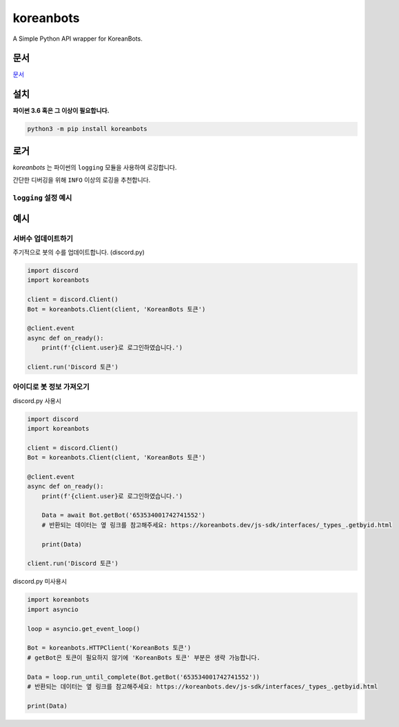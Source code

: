 koreanbots
==========

.. image:: https://img.shields.io/pypi/v/koreanbots.svg
    :target: https://pypi.org/project/koreanbots/
    :alt: PyPI
.. image:: https://img.shields.io/pypi/pyversions/koreanbots.svg
    :target: https://pypi.org/project/koreanbots/
    :alt: PyPI - Python Version
.. image:: https://img.shields.io/github/license/koreanbots/py-sdk.svg
    :target: https://github.com/koreanbots/py-sdk/
    :alt: GitHub
.. image:: https://img.shields.io/pypi/dm/koreanbots.svg
    :target: https://pypi.org/project/koreanbots/
    :alt: PyPI - Downloads

A Simple Python API wrapper for KoreanBots.

문서
-------------

`문서 <https://koreanbots.readthedocs.io/>`_

설치
-------------

**파이썬 3.6 혹은 그 이상이 필요합니다.**

.. code:: sh

    python3 -m pip install koreanbots

로거
-------------

*koreanbots* 는 파이썬의 ``logging`` 모듈을 사용하여 로깅합니다.

간단한 디버깅을 위해 ``INFO`` 이상의 로깅을 추천합니다.

``logging`` 설정 예시
~~~~~~~~~~~~~~~~~~~~~~~~~~~~~~~~~~~~~

.. code:: py
    import logging
    
    logger = logging.getLogger('koreanbots')
    logger.setLevel(logging.INFO) # DEBUG INFO WARNING ERROR CRITICAL
    handler = logging.StreamHandler()
    handler.setFormatter(logging.Formatter('[%(asctime)s] [%(filename)s] [%(name)s:%(module)s] [%(levelname)s]: %(message)s'))
    logger.addHandler(handler)

예시
-------------

서버수 업데이트하기
~~~~~~~~~~~~~~~~~~~~~~~~~

주기적으로 봇의 수를 업데이트합니다. (discord.py)

.. code:: py

    import discord
    import koreanbots

    client = discord.Client()
    Bot = koreanbots.Client(client, 'KoreanBots 토큰')

    @client.event
    async def on_ready():
        print(f'{client.user}로 로그인하였습니다.')

    client.run('Discord 토큰')

아이디로 봇 정보 가져오기
~~~~~~~~~~~~~~~~~~~~~~~~~

discord.py 사용시

.. code:: py

    import discord
    import koreanbots

    client = discord.Client()
    Bot = koreanbots.Client(client, 'KoreanBots 토큰')

    @client.event
    async def on_ready():
        print(f'{client.user}로 로그인하였습니다.')

        Data = await Bot.getBot('653534001742741552')
        # 반환되는 데이터는 옆 링크를 참고해주세요: https://koreanbots.dev/js-sdk/interfaces/_types_.getbyid.html

        print(Data)

    client.run('Discord 토큰')

discord.py 미사용시

.. code:: py

    import koreanbots
    import asyncio

    loop = asyncio.get_event_loop()

    Bot = koreanbots.HTTPClient('KoreanBots 토큰')
    # getBot은 토큰이 필요하지 않기에 'KoreanBots 토큰' 부분은 생략 가능합니다.

    Data = loop.run_until_complete(Bot.getBot('653534001742741552'))
    # 반환되는 데이터는 옆 링크를 참고해주세요: https://koreanbots.dev/js-sdk/interfaces/_types_.getbyid.html

    print(Data)
